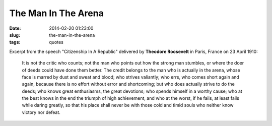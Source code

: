 ====================
The Man In The Arena
====================

:date: 2014-02-20 01:23:00
:slug: the-man-in-the-arena
:tags: quotes

Excerpt from the speech "Citizenship In A Republic" delivered by **Theodore Roosevelt** in Paris, France on 23 April 1910:

        It is not the critic who counts; not the man who points out how the strong man stumbles, or where the doer of deeds could have done them better. The credit belongs to the man who is actually in the arena, whose face is marred by dust and sweat and blood; who strives valiantly; who errs, who comes short again and again, because there is no effort without error and shortcoming; but who does actually strive to do the deeds; who knows great enthusiasms, the great devotions; who spends himself in a worthy cause; who at the best knows in the end the triumph of high achievement, and who at the worst, if he fails, at least fails while daring greatly, so that his place shall never be with those cold and timid souls who neither know victory nor defeat.
